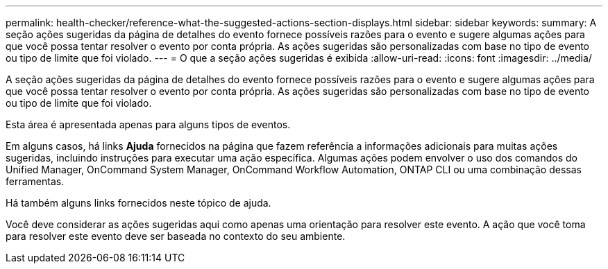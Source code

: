 ---
permalink: health-checker/reference-what-the-suggested-actions-section-displays.html 
sidebar: sidebar 
keywords:  
summary: A seção ações sugeridas da página de detalhes do evento fornece possíveis razões para o evento e sugere algumas ações para que você possa tentar resolver o evento por conta própria. As ações sugeridas são personalizadas com base no tipo de evento ou tipo de limite que foi violado. 
---
= O que a seção ações sugeridas é exibida
:allow-uri-read: 
:icons: font
:imagesdir: ../media/


[role="lead"]
A seção ações sugeridas da página de detalhes do evento fornece possíveis razões para o evento e sugere algumas ações para que você possa tentar resolver o evento por conta própria. As ações sugeridas são personalizadas com base no tipo de evento ou tipo de limite que foi violado.

Esta área é apresentada apenas para alguns tipos de eventos.

Em alguns casos, há links *Ajuda* fornecidos na página que fazem referência a informações adicionais para muitas ações sugeridas, incluindo instruções para executar uma ação específica. Algumas ações podem envolver o uso dos comandos do Unified Manager, OnCommand System Manager, OnCommand Workflow Automation, ONTAP CLI ou uma combinação dessas ferramentas.

Há também alguns links fornecidos neste tópico de ajuda.

Você deve considerar as ações sugeridas aqui como apenas uma orientação para resolver este evento. A ação que você toma para resolver este evento deve ser baseada no contexto do seu ambiente.

